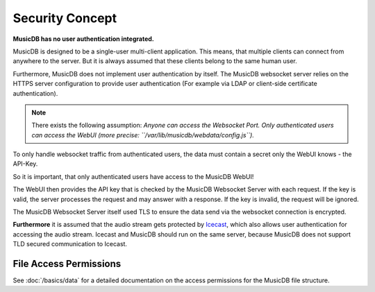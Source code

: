 
Security Concept
================

**MusicDB has no user authentication integrated.**

MusicDB is designed to be a single-user multi-client application.
This means, that multiple clients can connect from anywhere to the server.
But it is always assumed that these clients belong to the same human user.

Furthermore, MusicDB does not implement user authentication by itself.
The MusicDB websocket server relies on the HTTPS server configuration to provide user authentication
(For example via LDAP or client-side certificate authentication).

.. note::

   There exists the following assumption:
   *Anyone can access the Websocket Port. Only authenticated users can access the WebUI (more precise: ``/var/lib/musicdb/webdata/config.js``).*

To only handle websocket traffic from authenticated users, the data must contain a secret only the WebUI knows - the API-Key.

So it is important, that only authenticated users have access to the MusicDB WebUI!

The WebUI then provides the API key that is checked by the MusicDB Websocket Server with each request.
If the key is valid, the server processes the request and may answer with a response.
If the key is invalid, the request will be ignored.

The MusicDB Websocket Server itself used TLS to ensure the data send via the websocket connection is encrypted.

**Furthermore** it is assumed that the audio stream gets protected by `Icecast <https://icecast.org/>`_,
which also allows user authentication for accessing the audio stream.
Icecast and MusicDB should run on the same server, because MusicDB does not support TLD secured communication to Icecast.

File Access Permissions
-----------------------

See :doc:`/basics/data` for a detailed documentation on the access permissions for the MusicDB file structure.

